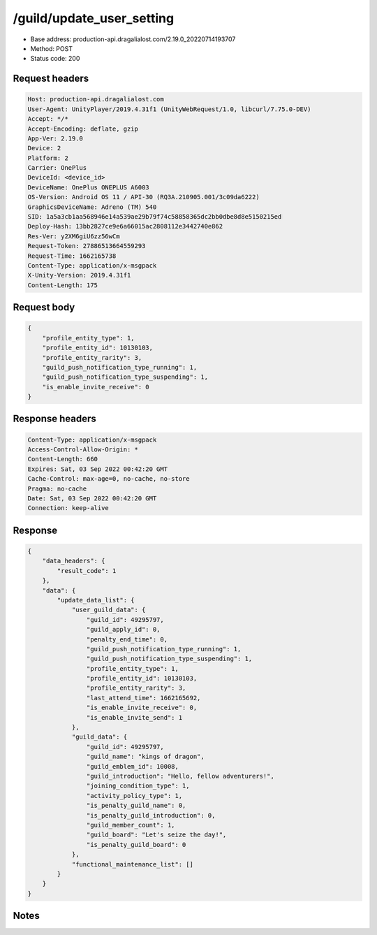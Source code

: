 /guild/update_user_setting
============================================================

- Base address: production-api.dragalialost.com/2.19.0_20220714193707
- Method: POST
- Status code: 200

Request headers
----------------

.. code-block:: text

	Host: production-api.dragalialost.com	User-Agent: UnityPlayer/2019.4.31f1 (UnityWebRequest/1.0, libcurl/7.75.0-DEV)	Accept: */*	Accept-Encoding: deflate, gzip	App-Ver: 2.19.0	Device: 2	Platform: 2	Carrier: OnePlus	DeviceId: <device_id>	DeviceName: OnePlus ONEPLUS A6003	OS-Version: Android OS 11 / API-30 (RQ3A.210905.001/3c09da6222)	GraphicsDeviceName: Adreno (TM) 540	SID: 1a5a3cb1aa568946e14a539ae29b79f74c58858365dc2bb0dbe8d8e5150215ed	Deploy-Hash: 13bb2827ce9e6a66015ac2808112e3442740e862	Res-Ver: y2XM6giU6zz56wCm	Request-Token: 27886513664559293	Request-Time: 1662165738	Content-Type: application/x-msgpack	X-Unity-Version: 2019.4.31f1	Content-Length: 175

Request body
----------------

.. code-block:: json

	{
	    "profile_entity_type": 1,
	    "profile_entity_id": 10130103,
	    "profile_entity_rarity": 3,
	    "guild_push_notification_type_running": 1,
	    "guild_push_notification_type_suspending": 1,
	    "is_enable_invite_receive": 0
	}

Response headers
----------------

.. code-block:: text

	Content-Type: application/x-msgpack	Access-Control-Allow-Origin: *	Content-Length: 660	Expires: Sat, 03 Sep 2022 00:42:20 GMT	Cache-Control: max-age=0, no-cache, no-store	Pragma: no-cache	Date: Sat, 03 Sep 2022 00:42:20 GMT	Connection: keep-alive

Response
----------------

.. code-block:: json

	{
	    "data_headers": {
	        "result_code": 1
	    },
	    "data": {
	        "update_data_list": {
	            "user_guild_data": {
	                "guild_id": 49295797,
	                "guild_apply_id": 0,
	                "penalty_end_time": 0,
	                "guild_push_notification_type_running": 1,
	                "guild_push_notification_type_suspending": 1,
	                "profile_entity_type": 1,
	                "profile_entity_id": 10130103,
	                "profile_entity_rarity": 3,
	                "last_attend_time": 1662165692,
	                "is_enable_invite_receive": 0,
	                "is_enable_invite_send": 1
	            },
	            "guild_data": {
	                "guild_id": 49295797,
	                "guild_name": "kings of dragon",
	                "guild_emblem_id": 10008,
	                "guild_introduction": "Hello, fellow adventurers!",
	                "joining_condition_type": 1,
	                "activity_policy_type": 1,
	                "is_penalty_guild_name": 0,
	                "is_penalty_guild_introduction": 0,
	                "guild_member_count": 1,
	                "guild_board": "Let's seize the day!",
	                "is_penalty_guild_board": 0
	            },
	            "functional_maintenance_list": []
	        }
	    }
	}

Notes
------
